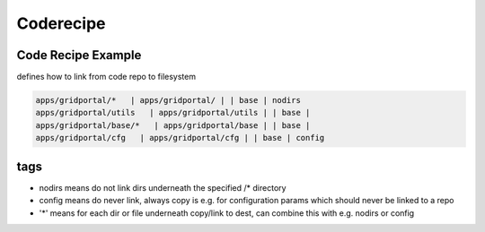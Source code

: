

Coderecipe
**********

Code Recipe Example
===================


defines how to link from code repo to filesystem




.. code-block:: python

  apps/gridportal/*   | apps/gridportal/ | | base | nodirs
  apps/gridportal/utils   | apps/gridportal/utils | | base | 
  apps/gridportal/base/*   | apps/gridportal/base | | base | 
  apps/gridportal/cfg   | apps/gridportal/cfg | | base | config



tags
====


* nodirs means do not link dirs underneath the specified /* directory
* config means do never link, always copy is e.g. for configuration params which should never be linked to a repo
* '*' means for each dir or file underneath copy/link to dest, can combine this with e.g. nodirs or config



